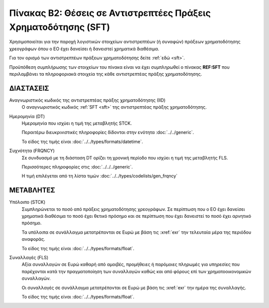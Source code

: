 Πίνακας Β2: Θέσεις σε Αντιστρεπτέες Πράξεις Χρηματοδότησης (SFT)
================================================================
Χρησιμοποιείται για την παροχή λογιστικών στοιχείων αντιστρεπτέων (ή συναφών) πράξεων χρηματοδότησης
χρεογράφων όπου ο ΕΟ έχει δανείσει ή δανειστεί χρηματικά διαθέσιμα.

Για τον ορισμό των αντιστρεπτέων πράξεων χρηματοδότησης δείτε :ref:`εδώ <sft>`. 

Προϋπόθεση συμπλήρωσης των στοιχείων του πίνακα είναι να έχει συμπληρωθεί ο
πίνακας **REF:SFT** που περιλαμβάνει τα πληροφοριακά στοιχεία της κάθε αντιστρεπτέας πράξης
χρηματοδότησης.


ΔΙΑΣΤΑΣΕΙΣ
----------

Αναγνωριστικός κωδικός της αντιστρεπτέας πράξης χρηματοδότησης (ΙID)
    Ο αναγνωριστικός κωδικός :ref:`SFT <sft>` της αντιστρεπτέας πράξης
    χρηματοδότησης.

Ημερομηνία (DT)
    Ημερομηνία που ισχύει η τιμή της μεταβλητής STCK.

    Περαιτέρω διευκρινιστικές πληροφορίες δίδονται στην ενότητα :doc:`../../generic`.

    Το είδος της τιμής είναι :doc:`../../types/formats/datetime`.


Συχνότητα (FRQNCY)
    Σε συνδυασμό με τη διάσταση DT ορίζει τη χρονική περίοδο που ισχύει η τιμή της μεταβλητής FLS. 

    Περισσότερες πληροφορίες στις :doc:`../../../generic`.

    Η τιμή επιλέγεται από τη λίστα τιμών :doc:`../../types/codelists/gen_frqncy`


ΜΕΤΑΒΛΗΤΕΣ
----------

Υπόλοιπο (STCK)
    Συμπληρώνεται το ποσό από πράξεις χρηματοδότησης χρεογράφων.  Σε περίπτωση
    που ο ΕΟ έχει δανείσει χρηματικά διαθέσιμα το ποσό έχει θετικό πρόσημο και
    σε περίπτωση που έχει δανειστεί το ποσό έχει αρνητικό πρόσημο.

    Τα υπόλοιπα σε συνάλλαγμα μετατρέπονται σε Ευρώ με βάση
    τις :xref:`exr` την τελευταία μέρα της περιόδου αναφοράς. 

    Το είδος της τιμής είναι :doc:`../../types/formats/float`.

Συναλλαγές (FLS)
    Αξία συναλλαγών σε Ευρώ καθαρή από αμοιβές, προμήθειες ή παρόμοιες πληρωμές για
    υπηρεσίες που παρέχονται κατά την πραγματοποίηση των συναλλαγών καθώς και
    από φόρους επί των χρηματοοικονομικών συναλλαγών.
    
    Οι συναλλαγές σε συνάλλαγμα μετατρέπονται σε Ευρώ με βάση τις :xref:`exr`
    την ημέρα της συναλλαγής.

    Το είδος της τιμής είναι :doc:`../../types/formats/float`.
